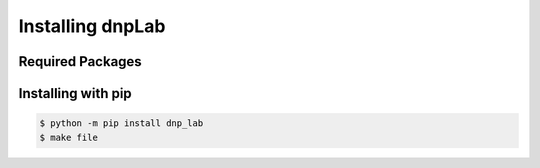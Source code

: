 .. install:

==================
Installing dnpLab
==================

Required Packages
=================

Installing with pip
===========================
.. code-block:: bash

   $ python -m pip install dnp_lab
   $ make file
